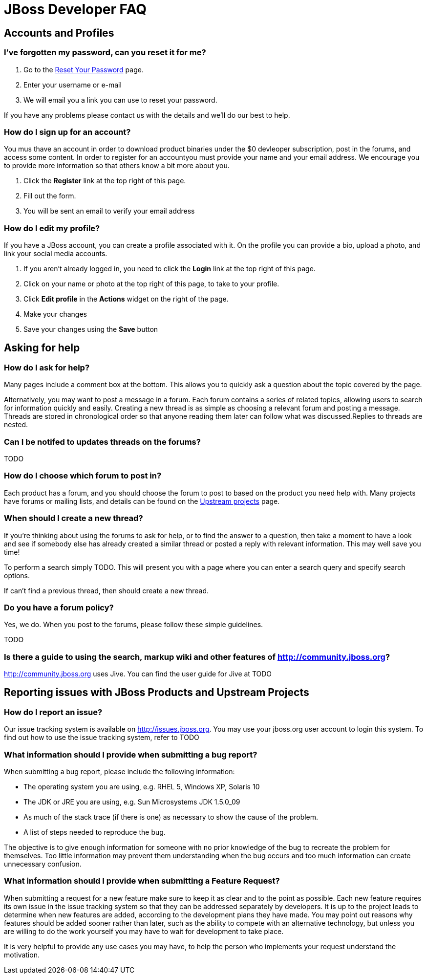 = JBoss Developer FAQ 
:awestruct-layout: faq
:awestruct-status: red
:awestruct-description: Answers common questions about JBoss product and project availability and www.jboss.org.

== Accounts and Profiles
=== I've forgotten my password, can you reset it for me?

1. Go to the https://community.jboss.org/emailPasswordToken%21input.jspa[Reset Your Password] page.
2. Enter your username or e-mail 
3. We will email you a link you can use to reset your password.

If you have any problems please contact us with the details and we'll do our best to help.


=== How do I sign up for an account?

You mus thave an account in order to download product binaries under the $0 devleoper subscription, post in the forums, and access some content. In order to register for an accountyou must provide your name and your email address. We encourage you to provide more information so that others know a bit more about you.

1. Click the *Register* link at the top right of this page.
2. Fill out the form.
3. You will be sent an email to verify your email address

=== How do I edit my profile?

If you have a JBoss account, you can create a profile associated with it. On the profile you can provide a bio, upload a photo, and link your social media accounts.

1. If you aren't already logged in, you need to click the *Login* link at the top right of this page.
2. Click on your name or photo at the top right of this page, to take to your profile.
3. Click *Edit profile* in the *Actions* widget on the right of the page.
4. Make your changes
5. Save your changes using the *Save* button

== Asking for help

=== How do I ask for help?

Many pages include a comment box at the bottom. This allows you to quickly ask a question about the topic covered by the page.

Alternatively, you may want to post a message in a forum. Each forum contains a series of related topics, allowing users to search for information quickly and easily. Creating a new thread is as simple as choosing a relevant forum and posting a message. Threads are stored in chronological order so that anyone reading them later can follow what was discussed.Replies to threads are nested.

=== Can I be notifed to updates threads on the forums?

TODO

=== How do I choose which forum to post in?

Each product has a forum, and you should choose the forum to post to based on the product you need help with. Many projects have forums or mailing lists, and details can be found on the link:../projects[Upstream projects] page. 

=== When should I create a new thread?

If you're thinking about using the forums to ask for help, or to find the answer to a question, then take a moment to have a look and see if somebody else has already created a similar thread or posted a reply with relevant information. This may well save you time!

To perform a search simply TODO. This will present you with a page where you can enter a search query and specify search options.

If can't find a previous thread, then should create a new thread.

=== Do you have a forum policy?

Yes, we do. When you post to the forums, please follow these simple guidelines.

TODO

=== Is there a guide to using the search, markup wiki and other features of http://community.jboss.org?

http://community.jboss.org uses Jive. You can find the user guide for Jive at TODO

== Reporting issues with JBoss Products and Upstream Projects

=== How do I report an issue?

Our issue tracking system is available on http://issues.jboss.org. You may use your jboss.org user account to login this system. To find out how to use the issue tracking system, refer to TODO

=== What information should I provide when submitting a bug report?

When submitting a bug report, please include the following information:

* The operating system you are using, e.g. RHEL 5, Windows XP, Solaris 10
* The JDK or JRE you are using, e.g. Sun Microsystems JDK 1.5.0_09
* As much of the stack trace (if there is one) as necessary to show the cause of the problem.
* A list of steps needed to reproduce the bug.

The objective is to give enough information for someone with no prior knowledge of the bug to recreate the problem for themselves. Too little information may prevent them understanding when the bug occurs and too much information can create unnecessary confusion.

=== What information should I provide when submitting a Feature Request?

When submitting a request for a new feature make sure to keep it as clear and to the point as possible. Each new feature requires its own issue in the issue tracking system so that they can be addressed separately by developers. It is up to the project leads to determine when new features are added, according to the development plans they have made. You may point out reasons why features should be added sooner rather than later, such as the ability to compete with an alternative technology, but unless you are willing to do the work yourself you may have to wait for development to take place.

It is very helpful to provide any use cases you may have, to help the person who implements your request understand the motivation.

